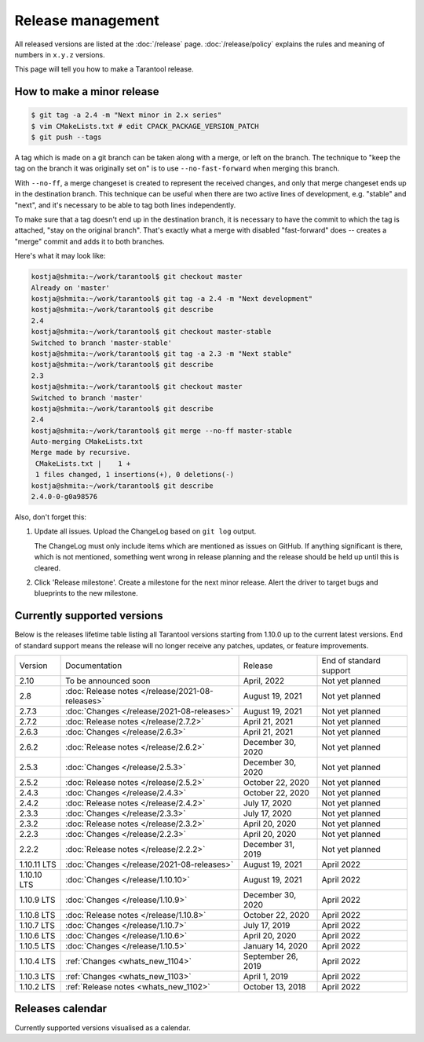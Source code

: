 .. _release:

Release management
------------------

All released versions are listed at the :doc:`/release` page.
:doc:`/release/policy` explains the rules and meaning of numbers in ``x.y.z`` versions.

This page will tell you how to make a Tarantool release.

How to make a minor release
~~~~~~~~~~~~~~~~~~~~~~~~~~~

.. _release-minor:


.. code-block:: console

    $ git tag -a 2.4 -m "Next minor in 2.x series"
    $ vim CMakeLists.txt # edit CPACK_PACKAGE_VERSION_PATCH
    $ git push --tags

A tag which is made on a git branch can be taken along with a merge, or left
on the branch. The technique to "keep the tag on the branch it was
originally set on" is to use ``--no-fast-forward`` when merging this branch.

With ``--no-ff``, a merge changeset is created to represent the received
changes, and only that merge changeset ends up in the destination branch.
This technique can be useful when there are two active lines of development,
e.g. "stable" and "next", and it's necessary to be able to tag both
lines independently.

To make sure that a tag doesn't end up in the destination branch, it is
necessary to have the commit to which the tag is attached, "stay on the
original branch". That's exactly what a merge with disabled "fast-forward"
does -- creates a "merge" commit and adds it to both branches.

Here's what it may look like:

.. code-block:: console

     kostja@shmita:~/work/tarantool$ git checkout master
     Already on 'master'
     kostja@shmita:~/work/tarantool$ git tag -a 2.4 -m "Next development"
     kostja@shmita:~/work/tarantool$ git describe
     2.4
     kostja@shmita:~/work/tarantool$ git checkout master-stable
     Switched to branch 'master-stable'
     kostja@shmita:~/work/tarantool$ git tag -a 2.3 -m "Next stable"
     kostja@shmita:~/work/tarantool$ git describe
     2.3
     kostja@shmita:~/work/tarantool$ git checkout master
     Switched to branch 'master'
     kostja@shmita:~/work/tarantool$ git describe
     2.4
     kostja@shmita:~/work/tarantool$ git merge --no-ff master-stable
     Auto-merging CMakeLists.txt
     Merge made by recursive.
      CMakeLists.txt |    1 +
      1 files changed, 1 insertions(+), 0 deletions(-)
     kostja@shmita:~/work/tarantool$ git describe
     2.4.0-0-g0a98576

Also, don't forget this:

1. Update all issues. Upload the ChangeLog based on ``git log`` output.

   The ChangeLog must only include items which are mentioned as issues
   on GitHub. If anything significant is there, which is not mentioned,
   something went wrong in release planning and the release should be
   held up until this is cleared.

2. Click 'Release milestone'. Create a milestone for the next minor release.
   Alert the driver to target bugs and blueprints to the new milestone.

..  _release-table:

Currently supported versions
~~~~~~~~~~~~~~~~~~~~~~~~~~~~

Below is the releases lifetime table listing all Tarantool versions starting from 1.10.0 up to the current latest versions.
End of standard support means the release will no longer receive any patches, updates, or feature improvements.

..  container:: table

    ..  list-table::

        *   -   Version
            -   Documentation
            -   Release
            -   End of standard support

        *   -   2.10
            -   To be announced soon
            -   April, 2022
            -   Not yet planned

        *   -   2.8
            -   :doc:`Release notes </release/2021-08-releases>`
            -   August 19, 2021
            -   Not yet planned

        *   -   2.7.3
            -   :doc:`Changes </release/2021-08-releases>`
            -   August 19, 2021
            -   Not yet planned

        *   -   2.7.2
            -   :doc:`Release notes </release/2.7.2>`
            -   April 21, 2021
            -   Not yet planned

        *   -   2.6.3
            -   :doc:`Changes </release/2.6.3>`
            -   April 21, 2021
            -   Not yet planned

        *   -   2.6.2
            -   :doc:`Release notes </release/2.6.2>`
            -   December 30, 2020
            -   Not yet planned

        *   -   2.5.3
            -   :doc:`Changes </release/2.5.3>`
            -   December 30, 2020
            -   Not yet planned

        *   -   2.5.2
            -   :doc:`Release notes </release/2.5.2>`
            -   October 22, 2020
            -   Not yet planned

        *   -   2.4.3
            -   :doc:`Changes </release/2.4.3>`
            -   October 22, 2020
            -   Not yet planned

        *   -   2.4.2
            -   :doc:`Release notes </release/2.4.2>`
            -   July 17, 2020
            -   Not yet planned

        *   -   2.3.3
            -   :doc:`Changes </release/2.3.3>`
            -   July 17, 2020
            -   Not yet planned

        *   -   2.3.2
            -   :doc:`Release notes </release/2.3.2>`
            -   April 20, 2020
            -   Not yet planned

        *   -   2.2.3
            -   :doc:`Changes </release/2.2.3>`
            -   April 20, 2020
            -   Not yet planned

        *   -   2.2.2
            -   :doc:`Release notes </release/2.2.2>`
            -   December 31, 2019
            -   Not yet planned

        *   -   1.10.11 LTS
            -   :doc:`Changes </release/2021-08-releases>`
            -   August 19, 2021
            -   April 2022

        *   -   1.10.10 LTS
            -   :doc:`Changes </release/1.10.10>`
            -   August 19, 2021
            -   April 2022

        *   -   1.10.9 LTS
            -   :doc:`Changes </release/1.10.9>`
            -   December 30, 2020
            -   April 2022

        *   -   1.10.8 LTS
            -   :doc:`Release notes </release/1.10.8>`
            -   October 22, 2020
            -   April 2022

        *   -   1.10.7 LTS
            -   :doc:`Changes </release/1.10.7>`
            -   July 17, 2019
            -   April 2022

        *   -   1.10.6 LTS
            -   :doc:`Changes </release/1.10.6>`
            -   April 20, 2020
            -   April 2022

        *   -   1.10.5 LTS
            -   :doc:`Changes </release/1.10.5>`
            -   January 14, 2020
            -   April 2022

        *   -   1.10.4 LTS
            -   :ref:`Changes <whats_new_1104>`
            -   September 26, 2019
            -   April 2022

        *   -   1.10.3 LTS
            -   :ref:`Changes <whats_new_1103>`
            -   April 1, 2019
            -   April 2022

        *   -   1.10.2 LTS
            -   :ref:`Release notes <whats_new_1102>`
            -   October 13, 2018
            -   April 2022

..  _release-calendar:

Releases calendar
~~~~~~~~~~~~~~~~~

Currently supported versions visualised as a calendar.
